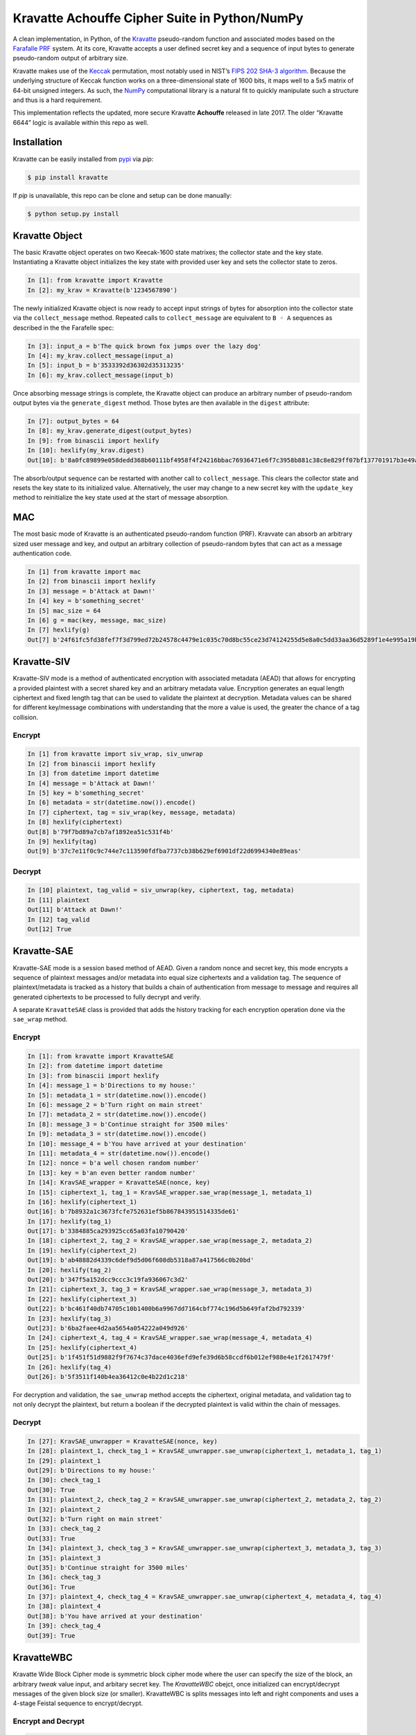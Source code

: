 Kravatte Achouffe Cipher Suite in Python/NumPy
==============================================

A clean implementation, in Python, of the
`Kravatte <https://keccak.team/kravatte.html>`__ pseudo-random function
and associated modes based on the `Farafalle
PRF <https://eprint.iacr.org/2016/1188.pdf>`__ system. At its core,
Kravatte accepts a user defined secret key and a sequence of input bytes
to generate pseudo-random output of arbitrary size.

Kravatte makes use of the
`Keccak <https://keccak.team/files/Keccak-reference-3.0.pdf>`__
permutation, most notably used in NIST’s `FIPS 202 SHA-3
algorithm <https://nvlpubs.nist.gov/nistpubs/FIPS/NIST.FIPS.202.pdf>`__.
Because the underlying structure of Keccak function works on a
three-dimensional state of 1600 bits, it maps well to a 5x5 matrix of
64-bit unsigned integers. As such, the `NumPy <http://www.numpy.org>`__
computational library is a natural fit to quickly manipulate such a
structure and thus is a hard requirement.

This implementation reflects the updated, more secure Kravatte
**Achouffe** released in late 2017. The older “Kravatte 6644” logic is
available within this repo as well.

Installation
---------------
Kravatte can be easily installed from `pypi <https://pypi.org/project/kravatte/>`__ via `pip`:

.. code:: bash

    $ pip install kravatte

If `pip` is unavailable, this repo can be clone and setup can be done manually:

.. code:: bash

    $ python setup.py install


Kravatte Object
---------------

The basic Kravatte object operates on two Keecak-1600 state matrixes;
the collector state and the key state. Instantiating a Kravatte object
initializes the key state with provided user key and sets the collector
state to zeros.

.. code:: python

    In [1]: from kravatte import Kravatte
    In [2]: my_krav = Kravatte(b'1234567890')

The newly initialized Kravatte object is now ready to accept input
strings of bytes for absorption into the collector state via the
``collect_message`` method. Repeated calls to ``collect_message`` are
equivalent to ``B ◦ A`` sequences as described in the the Farafelle
spec:

.. code:: python

    In [3]: input_a = b'The quick brown fox jumps over the lazy dog'
    In [4]: my_krav.collect_message(input_a)
    In [5]: input_b = b'3533392d36302d35313235'
    In [6]: my_krav.collect_message(input_b)

Once absorbing message strings is complete, the Kravatte object can
produce an arbitrary number of pseudo-random output bytes via the
``generate_digest`` method. Those bytes are then available in the
``digest`` attribute:

.. code:: python

    In [7]: output_bytes = 64
    In [8]: my_krav.generate_digest(output_bytes)
    In [9]: from binascii import hexlify
    In [10]: hexlify(my_krav.digest)
    Out[10]: b'8a0fc89899e058dedd368b60111bf4958f4f24216bbac76936471e6f7c3958b881c38c8e829ff07bf137701917b3e49ab392e93f3b2abfc714f90c0ca023124d'

The absorb/output sequence can be restarted with another call to
``collect_message``. This clears the collector state and resets the key
state to its initialized value. Alternatively, the user may change to a
new secret key with the ``update_key`` method to reinitialize the key
state used at the start of message absorption.

MAC
---

The most basic mode of Kravatte is an authenticated pseudo-random
function (PRF). Kravvate can absorb an arbitrary sized user message and
key, and output an arbitrary collection of pseudo-random bytes that can
act as a message authentication code.

.. code:: python

    In [1] from kravatte import mac
    In [2] from binascii import hexlify
    In [3] message = b'Attack at Dawn!'
    In [4] key = b'something_secret'
    In [5] mac_size = 64
    In [6] g = mac(key, message, mac_size)
    In [7] hexlify(g)
    Out[7] b'24f61fc5fd38fef7f3d799ed72b24578c4479e1c035c70d8bc55ce23d74124255d5e8a0c5dd33aa36d5289f1e4e995a19be804d97bb338fa875e01e3c2d2dd51'

Kravatte-SIV
------------

Kravatte-SIV mode is a method of authenticated encryption with
associated metadata (AEAD) that allows for encrypting a provided
plaintest with a secret shared key and an arbitrary metadata value.
Encryption generates an equal length ciphertext and fixed length tag
that can be used to validate the plaintext at decryption. Metadata
values can be shared for different key/message combinations with
understanding that the more a value is used, the greater the chance of a
tag collision. 

Encrypt
~~~~~~~

.. code:: python

    In [1] from kravatte import siv_wrap, siv_unwrap
    In [2] from binascii import hexlify
    In [3] from datetime import datetime
    In [4] message = b'Attack at Dawn!'
    In [5] key = b'something_secret'
    In [6] metadata = str(datetime.now()).encode()
    In [7] ciphertext, tag = siv_wrap(key, message, metadata)
    In [8] hexlify(ciphertext)
    Out[8] b'79f7bd89a7cb7af1892ea51c531f4b'
    In [9] hexlify(tag)
    Out[9] b'37c7e11f0c9c744e7c113590fdfba7737cb38b629ef6901df22d6994340e89eas'

Decrypt
~~~~~~~

.. code:: python

    In [10] plaintext, tag_valid = siv_unwrap(key, ciphertext, tag, metadata)
    In [11] plaintext
    Out[11] b'Attack at Dawn!'
    In [12] tag_valid
    Out[12] True

Kravatte-SAE
------------

Kravatte-SAE mode is a session based method of AEAD. Given a random
nonce and secret key, this mode encrypts a sequence of plaintext
messages and/or metadata into equal size ciphertexts and a validation
tag. The sequence of plaintext/metadata is tracked as a history that
builds a chain of authentication from message to message and requires
all generated ciphertexts to be processed to fully decrypt and verify.

A separate ``KravatteSAE`` class is provided that adds the history
tracking for each encryption operation done via the ``sae_wrap`` method.

Encrypt
~~~~~~~

.. code:: python

    In [1]: from kravatte import KravatteSAE
    In [2]: from datetime import datetime
    In [3]: from binascii import hexlify
    In [4]: message_1 = b'Directions to my house:'
    In [5]: metadata_1 = str(datetime.now()).encode()
    In [6]: message_2 = b'Turn right on main street'
    In [7]: metadata_2 = str(datetime.now()).encode()
    In [8]: message_3 = b'Continue straight for 3500 miles'
    In [9]: metadata_3 = str(datetime.now()).encode()
    In [10]: message_4 = b'You have arrived at your destination'
    In [11]: metadata_4 = str(datetime.now()).encode()
    In [12]: nonce = b'a well chosen random number'
    In [13]: key = b'an even better random number'
    In [14]: KravSAE_wrapper = KravatteSAE(nonce, key)
    In [15]: ciphertext_1, tag_1 = KravSAE_wrapper.sae_wrap(message_1, metadata_1)
    In [16]: hexlify(ciphertext_1)
    Out[16]: b'7b8932a1c3673fcfe752631ef5b867843951514335de61'
    In [17]: hexlify(tag_1)
    Out[17]: b'3384885ca293925cc65a03fa10790420'
    In [18]: ciphertext_2, tag_2 = KravSAE_wrapper.sae_wrap(message_2, metadata_2)
    In [19]: hexlify(ciphertext_2)
    Out[19]: b'ab48882d4339c6def9d5d06f608db5318a87a417566c0b20bd'
    In [20]: hexlify(tag_2)
    Out[20]: b'347f5a152dcc9ccc3c19fa936067c3d2'
    In [21]: ciphertext_3, tag_3 = KravSAE_wrapper.sae_wrap(message_3, metadata_3)
    In [22]: hexlify(ciphertext_3)
    Out[22]: b'bc461f40db74705c10b1400b6a9967dd7164cbf774c196d5b649faf2bd792339'
    In [23]: hexlify(tag_3)
    Out[23]: b'6ba2faee4d2aa5654a054222a049d926'
    In [24]: ciphertext_4, tag_4 = KravSAE_wrapper.sae_wrap(message_4, metadata_4)
    In [25]: hexlify(ciphertext_4)
    Out[25]: b'1f451f51d9882f9f7674c37dace4036efd9efe39d6b58ccdf6b012ef988e4e1f2617479f'
    In [26]: hexlify(tag_4)
    Out[26]: b'5f3511f140b4ea36412c0e4b22d1c218'

For decryption and validation, the ``sae_unwrap`` method accepts the
ciphertext, original metadata, and validation tag to not only decrypt
the plaintext, but return a boolean if the decrypted plaintext is valid
within the chain of messages.

Decrypt
~~~~~~~

.. code:: python

    In [27]: KravSAE_unwrapper = KravatteSAE(nonce, key)
    In [28]: plaintext_1, check_tag_1 = KravSAE_unwrapper.sae_unwrap(ciphertext_1, metadata_1, tag_1)
    In [29]: plaintext_1
    Out[29]: b'Directions to my house:'
    In [30]: check_tag_1
    Out[30]: True
    In [31]: plaintext_2, check_tag_2 = KravSAE_unwrapper.sae_unwrap(ciphertext_2, metadata_2, tag_2)
    In [32]: plaintext_2
    Out[32]: b'Turn right on main street'
    In [33]: check_tag_2
    Out[33]: True
    In [34]: plaintext_3, check_tag_3 = KravSAE_unwrapper.sae_unwrap(ciphertext_3, metadata_3, tag_3)
    In [35]: plaintext_3
    Out[35]: b'Continue straight for 3500 miles'
    In [36]: check_tag_3
    Out[36]: True
    In [37]: plaintext_4, check_tag_4 = KravSAE_unwrapper.sae_unwrap(ciphertext_4, metadata_4, tag_4)
    In [38]: plaintext_4
    Out[38]: b'You have arrived at your destination'
    In [39]: check_tag_4
    Out[39]: True

KravatteWBC
-----------

Kravatte Wide Block Cipher mode is symmetric block cipher mode where the user can specify
the size of the block, an arbitrary `tweak` value input, and arbitary secret key. The `KravatteWBC`
obejct, once initialized can encrypt/decrypt messages of the given block size (or smaller). KravatteWBC
is splits messages into left and right components and uses a 4-stage Feistal sequence to encrypt/decrypt.

Encrypt and Decrypt
~~~~~~~~~~~~~~~~~~~

.. code:: python

    In [1]: from kravatte import KravatteWBC
    In [2]: block_size = 64
    In [3]: my_tweak = b'tweak can be anything'
    In [4]: my_key = b'\x00' * 24
    In [5]: my_wbc = KravatteWBC(block_size, my_tweak, my_key)
    In [6]: c_block = my_wbc.encrypt(b'This is some random 64-byte text string to use in this example!!')
    In [7]: from binascii import hexlify
    In [8]: hexlify(c_block)
    Out[8]: b'2368fae1271e5c784537df331586d5d4daeeb34a6fe4ebea03cc1df7f9c0d79fcc709a9ff2199514f431da685e27658dbf6c5afed11ce5c8172f7615c19db1b9'
    In [9]: my_wbc.decrypt(c_block)
    Out[9]: b'This is some random 64-byte text string to use in this example!!'


KravatteWBC-AE
--------------

KravatteWBC-AE is a variant of KravatteWBC that extends the desired block size by 16 bytes and 
embeds authenication data. The tweak is replaced with arbitrary asscociated metadata. When the 
block is decrypted it is also validated as being encrypted with same secret key.

Encrypt and Decrypt
~~~~~~~~~~~~~~~~~~~

.. code:: python

    In [1]: from datetime import datetime
    In [2]: from binascii import hexlify
    In [3]: my_key = b"Doesn't look like anything to me"
    In [4]: metadata = str(datetime.now()).encode()
    In [5]: message = b'These violent delights have violent ends'
    In [6]: len(message)
    Out[6]: 40
    In [7]: my_WBC_AE = KravatteWBC_AE(40, my_key)
    In [8]: ctext_ae = my_WBC_AE.wrap(message, metadata)
    In [9]: len(ctext_ae)
    Out[9]: 56
    In [10]: hexlify(ctext_ae)
    Out[10]: b'388623f7a7d3c044cda574063b4ff16edbdfc95cb449f335a1c5ad5ed37897aa2470f3575825a55df04cc1dab34b4feb03aa6d35f6190d62'
    In [11]: plaintext, validated = my_WBC_AE.unwrap(ctext_ae, metadata)
    In [12]: plaintext
    Out[12]: b'These violent delights have violent ends'
    In [13]: validated
    Out[13]: True


Testing
-------

A full test suite is available in ``test_kravatte.py``. Assuming the ``kravatte`` module is installed, 
tests can be invoked with pytest:

.. code:: bash

    $ pytest -xvvv test_kravatte.py

Test vectors were generated using the
`KeccakTools <https://github.com/gvanas/KeccakTools>`__ C++ library
available from the Keccak Team

Caveats
-------

-  Being a Python implementation, performance on large files or data
   sets may be inadequate.
-  The inputs and outputs of this implementation are limited to byte
   (8-bit) divisible sizes
-  While security was top of mind during development, this
   implementation has not been fully audited for timing attacks, side
   channel attacks or other vulnerabilities. Other bugs not caught by
   the test cases may be present. Use in a production environment is not
   encouraged.

If any of above are of concern, please check out the official
`KeccakTools <https://github.com/gvanas/KeccakTools>`__ and `Keccak Code
Package <https://github.com/gvanas/KeccakCodePackage>`__
